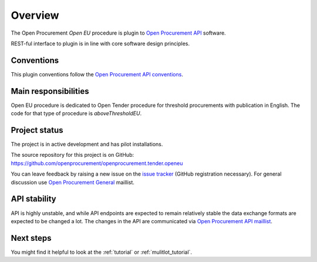 Overview
========

The Open Procurement `Open EU` procedure is plugin to `Open Procurement API
<http://api-docs.openprocurement.org/>`_ software.  

REST-ful interface to plugin is in line with core software design principles. 


Conventions
-----------

This plugin conventions follow the `Open Procurement API conventions
<http://api-docs.openprocurement.org/en/latest/overview.html#conventions>`_.

Main responsibilities
---------------------

Open EU procedure is dedicated to Open Tender procedure for threshold procurements with publication in English. The code for that type of procedure is `aboveThresholdEU`.

Project status
--------------

The project is in active development and has pilot installations.

The source repository for this project is on GitHub: https://github.com/openprocurement/openprocurement.tender.openeu

You can leave feedback by raising a new issue on the `issue tracker
<https://github.com/openprocurement/openprocurement.tender.openeu/issues>`_ (GitHub
registration necessary).  For general discussion use `Open Procurement
General <https://groups.google.com/group/open-procurement-general>`_
maillist.

API stability
-------------
API is highly unstable, and while API endpoints are expected to remain
relatively stable the data exchange formats are expected to be changed a
lot.  The changes in the API are communicated via `Open Procurement API
maillist <https://groups.google.com/group/open-procurement-api>`_.

Next steps
----------
You might find it helpful to look at the :ref:`tutorial` or :ref:`mulitlot_tutorial`.
